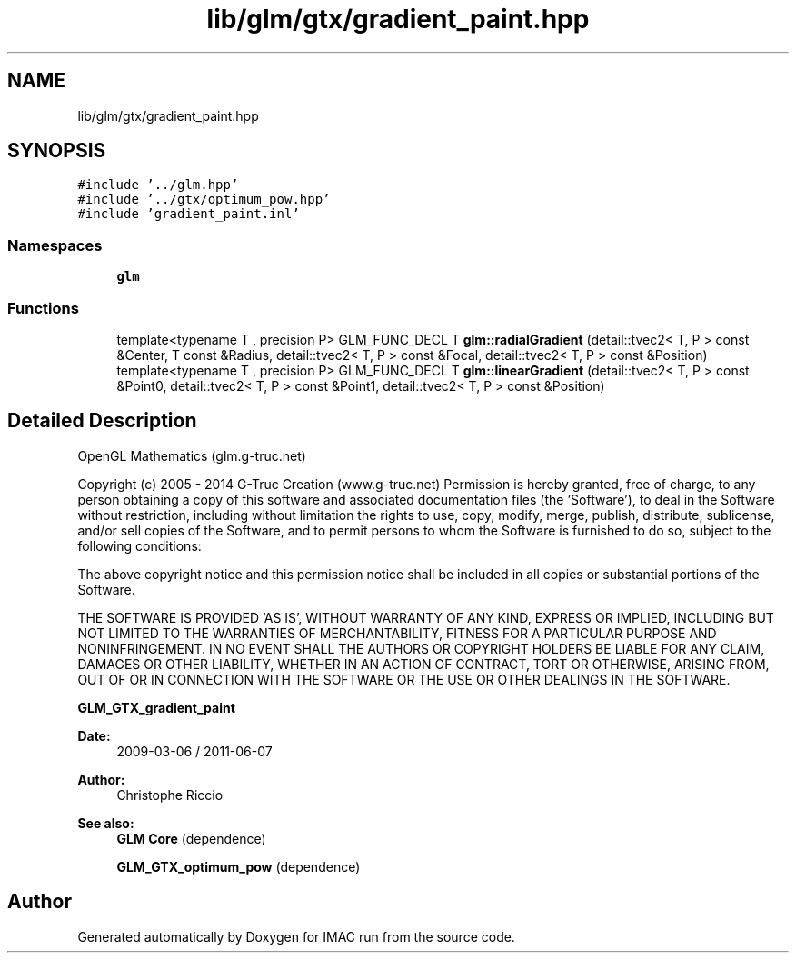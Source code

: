 .TH "lib/glm/gtx/gradient_paint.hpp" 3 "Tue Dec 18 2018" "IMAC run" \" -*- nroff -*-
.ad l
.nh
.SH NAME
lib/glm/gtx/gradient_paint.hpp
.SH SYNOPSIS
.br
.PP
\fC#include '\&.\&./glm\&.hpp'\fP
.br
\fC#include '\&.\&./gtx/optimum_pow\&.hpp'\fP
.br
\fC#include 'gradient_paint\&.inl'\fP
.br

.SS "Namespaces"

.in +1c
.ti -1c
.RI " \fBglm\fP"
.br
.in -1c
.SS "Functions"

.in +1c
.ti -1c
.RI "template<typename T , precision P> GLM_FUNC_DECL T \fBglm::radialGradient\fP (detail::tvec2< T, P > const &Center, T const &Radius, detail::tvec2< T, P > const &Focal, detail::tvec2< T, P > const &Position)"
.br
.ti -1c
.RI "template<typename T , precision P> GLM_FUNC_DECL T \fBglm::linearGradient\fP (detail::tvec2< T, P > const &Point0, detail::tvec2< T, P > const &Point1, detail::tvec2< T, P > const &Position)"
.br
.in -1c
.SH "Detailed Description"
.PP 
OpenGL Mathematics (glm\&.g-truc\&.net)
.PP
Copyright (c) 2005 - 2014 G-Truc Creation (www\&.g-truc\&.net) Permission is hereby granted, free of charge, to any person obtaining a copy of this software and associated documentation files (the 'Software'), to deal in the Software without restriction, including without limitation the rights to use, copy, modify, merge, publish, distribute, sublicense, and/or sell copies of the Software, and to permit persons to whom the Software is furnished to do so, subject to the following conditions:
.PP
The above copyright notice and this permission notice shall be included in all copies or substantial portions of the Software\&.
.PP
THE SOFTWARE IS PROVIDED 'AS IS', WITHOUT WARRANTY OF ANY KIND, EXPRESS OR IMPLIED, INCLUDING BUT NOT LIMITED TO THE WARRANTIES OF MERCHANTABILITY, FITNESS FOR A PARTICULAR PURPOSE AND NONINFRINGEMENT\&. IN NO EVENT SHALL THE AUTHORS OR COPYRIGHT HOLDERS BE LIABLE FOR ANY CLAIM, DAMAGES OR OTHER LIABILITY, WHETHER IN AN ACTION OF CONTRACT, TORT OR OTHERWISE, ARISING FROM, OUT OF OR IN CONNECTION WITH THE SOFTWARE OR THE USE OR OTHER DEALINGS IN THE SOFTWARE\&.
.PP
\fBGLM_GTX_gradient_paint\fP
.PP
\fBDate:\fP
.RS 4
2009-03-06 / 2011-06-07 
.RE
.PP
\fBAuthor:\fP
.RS 4
Christophe Riccio
.RE
.PP
\fBSee also:\fP
.RS 4
\fBGLM Core\fP (dependence) 
.PP
\fBGLM_GTX_optimum_pow\fP (dependence) 
.RE
.PP

.SH "Author"
.PP 
Generated automatically by Doxygen for IMAC run from the source code\&.
